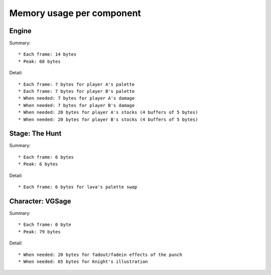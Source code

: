 Memory usage per component
==========================

Engine
------

Summary::

* Each frame: 14 bytes
* Peak: 68 bytes

Detail::

* Each frame: 7 bytes for player A's palette
* Each frame: 7 bytes for player B's palette
* When needed: 7 bytes for player A's damage
* When needed: 7 bytes for player B's damage
* When needed: 20 bytes for player A's stocks (4 buffers of 5 bytes)
* When needed: 20 bytes for player B's stocks (4 buffers of 5 bytes)

Stage: The Hunt
---------------

Summary::

* Each frame: 6 bytes
* Peak: 6 bytes

Detail::

* Each frame: 6 bytes for lava's palette swap

Character: VGSage
-----------------

Summary::

* Each frame: 0 byte
* Peak: 79 bytes

Detail::

* When needed: 20 bytes for fadout/fadein effects of the punch
* When needed: 65 bytes for Knight's illustration
